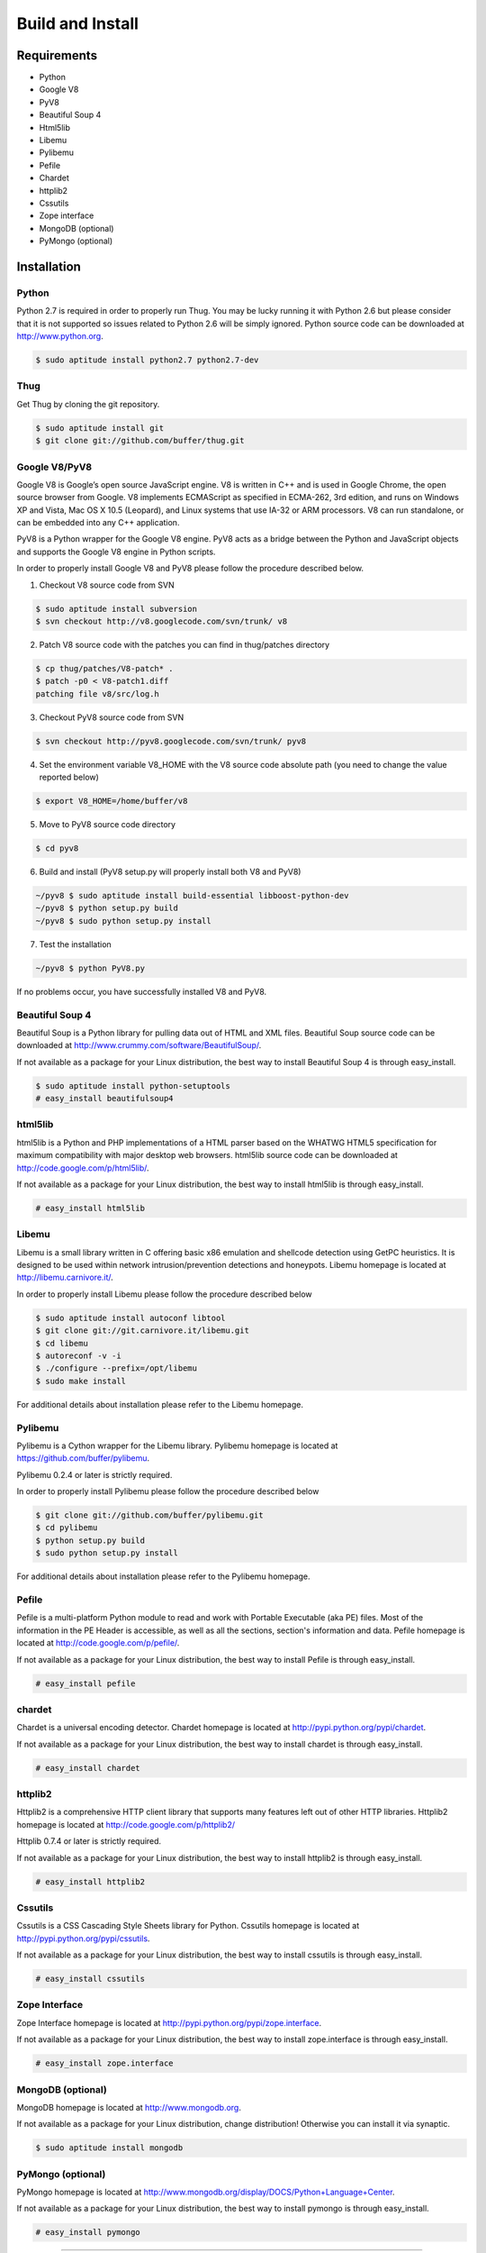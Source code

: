.. _build:

Build and Install
=================

Requirements
------------

* Python
* Google V8                
* PyV8                     
* Beautiful Soup 4         
* Html5lib                
* Libemu                   
* Pylibemu                 
* Pefile                   
* Chardet                  
* httplib2 
* Cssutils
* Zope interface           
* MongoDB (optional)       
* PyMongo (optional)       


Installation
------------


Python
^^^^^^

Python 2.7 is required in order to properly run Thug. You may be lucky running it with
Python 2.6 but please consider that it is not supported so issues related to Python 2.6
will be simply ignored. Python source code can be downloaded at http://www.python.org.

.. code-block:: sh

        $ sudo aptitude install python2.7 python2.7-dev

Thug
^^^^

Get Thug by cloning the git repository.

.. code-block:: sh

        $ sudo aptitude install git
        $ git clone git://github.com/buffer/thug.git

Google V8/PyV8
^^^^^^^^^^^^^^
  
Google V8 is Google’s open source JavaScript engine. V8 is written in C++ and is used 
in Google Chrome, the open source browser from Google. V8 implements ECMAScript as 
specified in ECMA-262, 3rd edition, and runs on Windows XP and Vista, Mac OS X 10.5 
(Leopard), and Linux systems that use IA-32 or ARM processors. V8 can run standalone, 
or can be embedded into any C++ application.  

PyV8 is a Python wrapper for the Google V8 engine. PyV8 acts as a bridge between the 
Python and JavaScript objects and supports the Google V8 engine in Python scripts.

In order to properly install Google V8 and PyV8 please follow the procedure described 
below.

1. Checkout V8 source code from SVN

.. code-block:: sh

        $ sudo aptitude install subversion
        $ svn checkout http://v8.googlecode.com/svn/trunk/ v8

2. Patch V8 source code with the patches you can find in thug/patches
   directory

.. code-block:: sh

        $ cp thug/patches/V8-patch* .
        $ patch -p0 < V8-patch1.diff 
        patching file v8/src/log.h

3. Checkout PyV8 source code from SVN

.. code-block:: sh

        $ svn checkout http://pyv8.googlecode.com/svn/trunk/ pyv8

4. Set the environment variable V8_HOME with the V8 source code
   absolute path (you need to change the value reported below)

.. code-block:: sh

        $ export V8_HOME=/home/buffer/v8

5. Move to PyV8 source code directory

.. code-block:: sh

        $ cd pyv8

6. Build and install (PyV8 setup.py will properly install both V8
   and PyV8)

.. code-block:: sh

        ~/pyv8 $ sudo aptitude install build-essential libboost-python-dev
        ~/pyv8 $ python setup.py build
        ~/pyv8 $ sudo python setup.py install

7. Test the installation

.. code-block:: sh

        ~/pyv8 $ python PyV8.py

If no problems occur, you have successfully installed V8 and PyV8.


Beautiful Soup 4
^^^^^^^^^^^^^^^^

Beautiful Soup is a Python library for pulling data out of HTML and XML 
files. Beautiful Soup source code can be downloaded at 
http://www.crummy.com/software/BeautifulSoup/.

If not available as a package for your Linux distribution, the best way 
to install Beautiful Soup 4 is through easy_install.

.. code-block:: sh

        $ sudo aptitude install python-setuptools
        # easy_install beautifulsoup4  

 
html5lib
^^^^^^^^

html5lib is a Python and PHP implementations of a HTML parser based on the 
WHATWG HTML5 specification for maximum compatibility with major desktop 
web browsers. html5lib source code can be downloaded at 
http://code.google.com/p/html5lib/.

If not available as a package for your Linux distribution, the best way 
to install html5lib is through easy_install. 

.. code-block:: sh

        # easy_install html5lib 


Libemu
^^^^^^

Libemu is a small library written in C offering basic x86 emulation and 
shellcode detection using GetPC heuristics. It is designed to be used 
within network intrusion/prevention detections and honeypots. Libemu 
homepage is located at http://libemu.carnivore.it/.

In order to properly install Libemu please follow the procedure described
below

.. code-block:: sh

        $ sudo aptitude install autoconf libtool
        $ git clone git://git.carnivore.it/libemu.git
        $ cd libemu
        $ autoreconf -v -i
        $ ./configure --prefix=/opt/libemu
        $ sudo make install

For additional details about installation please refer to the Libemu homepage.


Pylibemu
^^^^^^^^

Pylibemu is a Cython wrapper for the Libemu library. Pylibemu homepage is located
at https://github.com/buffer/pylibemu.

Pylibemu 0.2.4 or later is strictly required.

In order to properly install Pylibemu please follow the procedure described
below

.. code-block:: sh
        
        $ git clone git://github.com/buffer/pylibemu.git
        $ cd pylibemu
        $ python setup.py build
        $ sudo python setup.py install

For additional details about installation please refer to the Pylibemu homepage.


Pefile
^^^^^^

Pefile is a multi-platform Python module to read and work with Portable Executable 
(aka PE) files. Most of the information in the PE Header is accessible, as well as 
all the sections, section's information and data. Pefile homepage is located at
http://code.google.com/p/pefile/.

If not available as a package for your Linux distribution, the best way
to install Pefile is through easy_install.

.. code-block:: sh

        # easy_install pefile 


chardet
^^^^^^^
Chardet is a universal encoding detector. Chardet homepage is located at
http://pypi.python.org/pypi/chardet.

If not available as a package for your Linux distribution, the best way
to install chardet is through easy_install.

.. code-block:: sh

        # easy_install chardet  


httplib2
^^^^^^^^
Httplib2 is a comprehensive HTTP client library that supports many features 
left out of other HTTP libraries. Httplib2 homepage is located at 
http://code.google.com/p/httplib2/

Httplib 0.7.4 or later is strictly required.

If not available as a package for your Linux distribution, the best way
to install httplib2 is through easy_install.

.. code-block:: sh

        # easy_install httplib2


Cssutils
^^^^^^^^
Cssutils is a CSS Cascading Style Sheets library for Python. Cssutils homepage
is located at http://pypi.python.org/pypi/cssutils.

If not available as a package for your Linux distribution, the best way
to install cssutils is through easy_install.

.. code-block:: sh

        # easy_install cssutils


Zope Interface
^^^^^^^^^^^^^^

Zope Interface homepage is located at http://pypi.python.org/pypi/zope.interface.

If not available as a package for your Linux distribution, the best way
to install zope.interface is through easy_install.

.. code-block:: sh

        # easy_install zope.interface

MongoDB (optional)
^^^^^^^^^^^^^^^^^^

MongoDB homepage is located at http://www.mongodb.org.

If not available as a package for your Linux distribution, change distribution! Otherwise you can install it via synaptic.

.. code-block:: sh

        $ sudo aptitude install mongodb

PyMongo (optional)
^^^^^^^^^^^^^^^^^^
PyMongo homepage is located at http://www.mongodb.org/display/DOCS/Python+Language+Center.

If not available as a package for your Linux distribution, the best way
to install pymongo is through easy_install.

.. code-block:: sh

        # easy_install pymongo  

-----------

You can now execute Thug.

.. code-block:: sh

    ~/thug/src $ python thug.py -h

If you get the following error: "ImportError: libemu.so.2: cannot open shared object file: No such file or directory" try the solution below.

.. code-block:: sh

        # touch /etc/ld.so.conf.d/libemu.conf
        # echo "/opt/libemu/lib/" > /etc/ld.so.conf.d/libemu.conf
        # ldconfig
